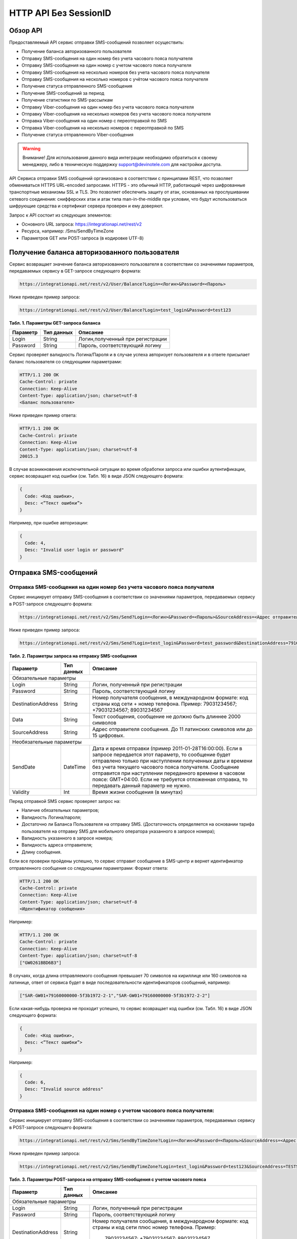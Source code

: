 HTTP API Без SessionID
======================

Обзор API
---------
Предоставляемый API сервис отправки SMS-сообщений позволяет осуществить:

* Получение баланса авторизованного пользователя
* Отправку SMS-сообщения на один номер без учета часового пояса получателя
* Отправку SMS-сообщения на один номер с учетом часового пояса получателя
* Отправку SMS-сообщения на несколько номеров без учета часового пояса получателя
* Отправку SMS-сообщения на несколько номеров с учётом часового пояса получателя
* Получение статуса отправленного SMS-сообщения
* Получение SMS-сообщений за период
* Получение статистики по SMS-рассылкам
* Отправку Viber-сообщения на один номер без учета часового пояса получателя
* Отправку Viber-сообщения на несколько номеров без учета часового пояса получателя
* Отправка Viber-сообщения на один номер с переотправкой по SMS
* Отправка Viber-сообщения на несколько номеров с переотправкой по SMS
* Получение статуса отправленного Viber-сообщения

.. warning:: Внимание! Для использования данного вида интеграции необходимо обратиться к своему менеджеру, либо в техническую поддержку support@devinotele.com для настройки доступа.

API Сервиса отправки SMS сообщений организовано в соответствии с принципами REST, что позволяет обмениваться HTTPS URL–encoded запросами. HTTPS - это обычный HTTP, работающий через шифрованные транспортные механизмы SSL и TLS. Это позволяет обеспечить защиту от атак, основанных на прослушивании сетевого соединения: снифферских атак и атак типа man-in-the-middle при условии, что будут использоваться шифрующие средства и сертификат сервера проверен и ему доверяют. 

Запрос к API состоит из следующих элементов:

* Основного URL запроса: https://integrationapi.net/rest/v2 
* Ресурса, например: /Sms/SendByTimeZone 
* Параметров GET или POST-запроса (в кодировке UTF-8)

Получение баланса авторизованного пользователя
----------------------------------------------

Сервис возвращает значение баланса авторизованного пользователя в соответствии со значениями параметров, передаваемых сервису в GET-запросе следующего формата: 

.. code-block:: python

  https://integrationapi.net/rest/v2/User/Balance?Login=<Логин>&Password=<Пароль> 
  

Ниже приведен пример запроса: 

.. code-block:: python

  https://integrationapi.net/rest/v2/User/Balance?Login=test_login&Password=test123    
  

**Табл. 1. Параметры GET-запроса баланса**

+--------------------+------------+-----------------------------------+
|      Параметр      | Тип данных |    Описание                       |
+====================+============+===================================+
| Login              |   String   |  Логин,полученный при регистрации |
+--------------------+------------+-----------------------------------+
| Password           |   String   |  Пароль, соответствующий логину   |
+--------------------+------------+-----------------------------------+

Сервис проверяет валидность Логина/Пароля и в случае успеха авторизует пользователя и в ответе присылает баланс пользователя со следующими параметрами: 

.. code-block:: python

  HTTP/1.1 200 OK   
  Cache-Control: private   
  Connection: Keep-Alive  
  Content-Type: application/json; charset=utf-8   
  <Баланс пользователя>  
  

Ниже приведен пример ответа: 

.. code-block:: python

  HTTP/1.1 200 OK   
  Cache-Control: private   
  Connection: Keep-Alive  
  Content-Type: application/json; charset=utf-8  
  20015.3  
  

В случае возникновения исключительной ситуации во время обработки запроса или ошибки аутентификации, сервис возвращает код ошибки (см. Табл. 16) в виде JSON следующего формата: 

.. code-block:: python
  
  {  
    Code: <Код ошибки>, 
    Desc: <”Текст ошибки”>  
  }  
  

Например, при ошибке авторизации: 

.. code-block:: python

  {  
    Code: 4,  
    Desc: "Invalid user login or password" 
  }  
  

Отправка SMS-сообщений
----------------------


Отправка SMS-сообщения на один номер без учета часового пояса получателя
~~~~~~~~~~~~~~~~~~~~~~~~~~~~~~~~~~~~~~~~~~~~~~~~~~~~~~~~~~~~~~~~~~~~~~~~

Сервис инициирует отправку SMS-сообщения в соответствии со значениями параметров, передаваемых сервису в POST-запросе следующего формата: 

.. code-block:: python

  https://integrationapi.net/rest/v2/Sms/Send?Login=<Логин>&Password=<Пароль>&SourceAddress=<Адрес отправителя>&DestinationAddress=<Номер получателя>&Data=<Текст сообщения>&Validity=<Время жизни сообщения>
  

Ниже приведен пример запроса: 

.. code-block:: python

  https://integrationapi.net/rest/v2/Sms/Send?Login=test_login&Password=test_password&DestinationAddress=79161002030&SourceAddress=DEVINO&Data=test&Validity=0
  

**Табл. 2. Параметры запроса на отправку SMS-сообщения**

+--------------------+------------+--------------------------------------------------------------------------+
|      Параметр      | Тип данных |    Описание                                                              |
+====================+============+==========================================================================+
|                        Обязательные параметры                                                              |
+--------------------+------------+--------------------------------------------------------------------------+
| Login              |   String   |  Логин, полученный при регистрации                                       |
+--------------------+------------+--------------------------------------------------------------------------+
| Password           |   String   |  Пароль, соответствующий логину                                          |
+--------------------+------------+--------------------------------------------------------------------------+
| DestinationAddress |   String   | Номер получателя сообщения, в международном  формате: код  страны        |
|                    |            | код  сети  +  номер телефона. Пример: 79031234567; +79031234567;         |
|                    |            | 89031234567                                                              |
+--------------------+------------+--------------------------------------------------------------------------+
| Data               |   String   | Текст сообщения, сообщение не должно быть длиннее 2000 символов          |
+--------------------+------------+--------------------------------------------------------------------------+
| SourceAddress      | String     | Адрес отправителя сообщения. До 11 латинских символов или до 15 цифровых.|
+--------------------+------------+--------------------------------------------------------------------------+
|Необязательные параметры                                                                                    |
+--------------------+------------+--------------------------------------------------------------------------+
| SendDate           |  DateTime  | Дата и время отправки (пример 2011-01-28T16:00:00).                      |
|                    |            | Если в запросе передается этот параметр, то сообщение будет отправлено   |
|                    |            | только при наступлении полученных даты и времени без учета текущего      |
|                    |            | часового пояса получателя.                                               |
|                    |            | Сообщение отправится при наступлении переданного времени в часовом поясе:|
|                    |            | GMT+04:00.                                                               |
|                    |            | Если не требуется отложенная отправка, то передавать данный параметр     |
|                    |            | не нужно.                                                                |
+--------------------+------------+--------------------------------------------------------------------------+
| Validity           + Int        + Время жизни сообщения (в минутах)                                        |
+--------------------+------------+--------------------------------------------------------------------------+

Перед отправкой SMS сервис проверяет запрос на: 

* Наличие обязательных параметров; 
* Валидность Логина/пароля; 
* Достаточно ли Баланса Пользователя на отправку SMS. (Достаточность определяется на основании тарифа пользователя на отправку SMS для мобильного оператора указанного в запросе номера); 
* Валидность указанного в запросе номера; 
* Валидность адреса отправителя; 
* Длину сообщения. 

Если все проверки пройдены успешно, то сервис отправит сообщение в SMS-центр и вернет идентификатор отправленного сообщения со следующими параметрами: 
Формат ответа:
  
.. code-block:: python

  HTTP/1.1 200 OK   
  Cache-Control: private   
  Connection: Keep-Alive  
  Content-Type: application/json; charset=utf-8   
  <Идентификатор сообщения> 
  
  
Например: 

.. code-block:: python

  HTTP/1.1 200 OK  
  Cache-Control: private   
  Connection: Keep-Alive  
  Content-Type: application/json; charset=utf-8   
  ["GW0261BBD6B3"]   
  

В случаях, когда длина отправляемого сообщения превышает 70 символов на кириллице или 160 символов на латинице, ответ от сервиса будет в виде последовательности идентификаторов сообщений, например: 

.. code-block:: python

  ["SAR-GW01+79160000000-5f3b1972-2-1","SAR-GW01+79160000000-5f3b1972-2-2"]   
  

Если какая-нибудь проверка не проходит успешно, то сервис возвращает код ошибки (см. Табл. 16) в виде JSON следующего формата: 

.. code-block:: python

  {  
    Code: <Код ошибки>,
    Desc: <”Текст ошибки”>  
  }  
  
Например: 

.. code-block:: python

  {  
    Code: 6,  
    Desc: "Invalid source address"  
  }  
  

Отправка SMS-сообщения на один номер с учетом часового пояса получателя:
~~~~~~~~~~~~~~~~~~~~~~~~~~~~~~~~~~~~~~~~~~~~~~~~~~~~~~~~~~~~~~~~~~~~~~~

Сервис инициирует отправку SMS-сообщения в соответствии со значениями параметров, передаваемых сервису в POST-запросе следующего формата:

.. code-block:: python

  https://integrationapi.net/rest/v2/Sms/SendByTimeZone?Login=<Логин>&Password=<Пароль>&SourceAddress=<Адрес отправителя>&DestinationAddress=<Номер получателя>&Data=<Текст сообщения>&Validity=<Время жизни сообщения>&SendDate=<Дата отправки сообщения>  

Ниже приведен пример запроса: 

.. code-block:: python

  https://integrationapi.net/rest/v2/Sms/SendByTimeZone?Login=test_login&Password=test123&SourceAddress=TESTSMS&DestinationAddress=79001234567&Data=testdata&Validity=10&sendDate=2011-01-28T16:00:00 
  

**Табл. 3. Параметры POST-запроса на отправку SMS-сообщения c учетом часового пояса**

+--------------------+------------+--------------------------------------------------------------------------+
|      Параметр      | Тип данных |    Описание                                                              |
+====================+============+==========================================================================+
|                        Обязательные параметры                                                              |
+--------------------+------------+--------------------------------------------------------------------------+
| Login              |   String   |  Логин, полученный при регистрации                                       |
+--------------------+------------+--------------------------------------------------------------------------+
| Password           |   String   |  Пароль, соответствующий логину                                          |
+--------------------+------------+--------------------------------------------------------------------------+
| DestinationAddress |   String   |  Номер получателя сообщения, в международном  формате: код  страны       |
|                    |            |  и  код  сети плюс номер телефона. Пример:                               |
|                    |            |            79031234567;                                                  |
|                    |            |            +79031234567; 89031234567.                                    |
+--------------------+------------+--------------------------------------------------------------------------+
| Data               |   String   | Текст сообщения, сообщение не должно быть длиннее 2000 символов          |
+--------------------+------------+--------------------------------------------------------------------------+
| SourceAddress      |   String   | Адрес отправителя сообщения. До 11 латинских символов или до 15 цифровых.|
+--------------------+------------+--------------------------------------------------------------------------+
| SendDate           |  DateTime  | Дата и время отправки (пример 2011-01-28T16:00:00). Если в запросе       |
|                    |            | передается этот параметр, то сообщение будет отправлено только при       |
|                    |            | наступлении полученных даты и времени с учетом текущего часового пояса   |
|                    |            | получателя. Если не требуется отложенная отправка, то передавать данный  |
|                    |            | параметр не нужно.                                                       |
+--------------------+------------+--------------------------------------------------------------------------+
|Необязательные параметры                                                                                    |
+--------------------+------------+--------------------------------------------------------------------------+
| Validity           + Int        + Время жизни сообщения (в минутах)                                        |
+--------------------+------------+--------------------------------------------------------------------------+

Перед отправкой SMS сервис проверяет запрос на: 

* Наличие обязательных параметров; 
* Валидность Логина/пароля; 
* Достаточно ли баланса пользователя на отправку SMS. (Достаточность определяется на основании тарифа пользователя на отправку SMS для мобильного оператора указанного в запросе номера); 
* Валидность указанного в запросе номера; 
* Валидность адреса отправителя; 
* Длину сообщения. 

Если все проверки пройдены успешно, то сервис отправит сообщение в SMS-центр и вернет идентификатор отправленного сообщения со следующими параметрами: 
Формат ответа:

.. code-block:: python

  
  HTTP/1.1 200 OK   
  Cache-Control: private   
  Connection: Keep-Alive  
  Content-Type: application/json; charset=utf-8   
  <Идентификатор сообщения>
  

Например: 

.. code-block:: python

  HTTP/1.1 200 OK   
  Cache-Control: private   
  Connection: Keep-Alive  
  Content-Type: application/json; charset=utf-8   
  ["GW0261BBD6B3"]   
  

В случаях, когда длина отправляемого сообщения превышает 70 символов на кириллице или 160 символов на латинице, ответ от сервиса будет в виде последовательности идентификаторов сообщений: 

.. code-block:: python

  ["SAR-GW01+79160000000-5f3b1972-2-1","SAR-GW01+79160000000-5f3b1972-2-2"]  
  

Например: 

.. code-block:: python

  HTTP/1.1 200 OK   
  Cache-Control: private   
  Connection: Keep-Alive  
  Content-Type: application/json; charset=utf-8   
  ["SAR-GW01+79160000000-5f3b1972-2-1","SAR-GW01+79160000000-5f3b1972-2-2"]  
  

Если какая-нибудь проверка не проходит успешно, то сервис возвращает код ошибки (см. Табл. 16) в виде JSON следующего формата: 

.. code-block:: json

  {  
    Code: <Код ошибки>, 
    Desc: <”Текст ошибки”>  
  }  
  

Например: 

.. code-block:: json

  {  
    Code: 6,  
    Desc: "Invalid source address"  
  }  
  

Отправка SMS-сообщения на несколько номеров без учета часового пояса получателя
~~~~~~~~~~~~~~~~~~~~~~~~~~~~~~~~~~~~~~~~~~~~~~~~~~~~~~~~~~~~~~~~~~~~~~~~~~~~~~~

Сервис инициирует отправку SMS-сообщения на несколько номеров в соответствии со значениями параметров, передаваемых сервису в POST-запросе следующего формата: 

.. code-block:: json

  https://integrationapi.net/rest/v2/Sms/SendBulk?Login=<Логин>&Password=<Пароль>&SourceAddress=<Адрес отправителя>&DestinationAddresses=<Номер(а) получателя(ей)>&Data=<Текст сообщения>&Validity=<Время жизни сообщения>
  

Ниже приведен пример запроса:

.. code-block:: json

  https://integrationapi.net/rest/v2/Sms/SendBulk?Login=test_login&Password=test123&SourceAddress=TESTSMS&DestinationAddresses=79001234567&DestinationAddresses= 79059999999&Data=testdata&Validity=10
  

**Табл. 4. Параметры POST-запроса на отправку SMS-сообщения на несколько номеров**

+--------------------+------------+--------------------------------------------------------------------------+
|      Параметр      | Тип данных |    Описание                                                              |
+====================+============+==========================================================================+
| Обязательные параметры                                                                                     |
+--------------------+------------+--------------------------------------------------------------------------+
| Login              |   String   |  Логин, полученный при регистрации                                       |
+--------------------+------------+--------------------------------------------------------------------------+
| Password           |   String   |  Пароль, соответствующий логину                                          |
+--------------------+------------+--------------------------------------------------------------------------+
| DestinationAddress |   String   |  Номер получателя сообщения, в международном  формате: код  страны       |
|                    |            |  и  код  сети плюс номер телефона. Максимальное количество получателей   |
|                    |            |      сообщения не должно превышать 2999. Пример:                         |  
|                    |            |                                                                          |
|                    |            |             79031234567;                                                 |
|                    |            |            +79031234567; 89031234567.                                    |
+--------------------+------------+--------------------------------------------------------------------------+
| Data               |   String   | Текст сообщения, сообщение не должно быть длиннее 2000 символов          |
+--------------------+------------+--------------------------------------------------------------------------+
| SourceAddress      |   String   | Адрес отправителя сообщения. До 11 латинских символов или до 15 цифровых.|
+--------------------+------------+--------------------------------------------------------------------------+
|Необязательные параметры                                                                                    |
+--------------------+------------+--------------------------------------------------------------------------+
| Validity           + Int        + Время жизни сообщения (в минутах)                                        |
+--------------------+------------+--------------------------------------------------------------------------+
| SendDate           |  DateTime  | Дата и время отправки (пример 2010-0601T19:14:00).                       |
|                    |            | Если не требуется отложенная отправка, то передавать                     |
|                    |            | данный параметр не нужно.                                                |
+--------------------+------------+--------------------------------------------------------------------------+

Перед отправкой SMS Сервис проверяет запрос на: 

* Наличие обязательных параметров; 
* Валидность Логина/пароля; 
* Достаточно ли Баланса Пользователя на отправку SMS. (Достаточность определяется на основании тарифа пользователя на отправку SMS для мобильного оператора указанного в запросе номера); 
* Валидность указанных в запросе номеров (если хоть один номер не проходит валидацию, то сообщения не отправляются);
* Валидность адреса отправителя; 
* Длину сообщения. 

Если все проверки пройдены успешно, то сервис отправит сообщения в SMS-центр и вернет идентификаторы отправленных сообщений со следующими параметрами: 
Формат ответа: 

.. code-block:: json

  HTTP/1.1 200 OK   
  Cache-Control: private   
  Connection: Keep-Alive  
  Content-Type: application/json; charset=utf-8   
  <Идентификатор сообщения>
  

Например: 

.. code-block:: json

  HTTP/1.1 200 OK   
  Cache-Control: private   
  Connection: Keep-Alive  
  Content-Type: application/json; charset=utf-8   
  ["GW0261BBD6B3"] 
  

В случаях, когда длина отправляемого сообщения превышает 70 символов на кириллице или 160 символов на латинице, ответ от сервиса будет в виде последовательно расположенных идентификаторов сегментов сообщения. Для нескольких сообщений идентификаторы сегментов будут расположены последовательно – сначала последовательно все сегменты одного сообщения, затем – все сегменты другого, например:

* ["SAR-GW01+79160000000-5f3b1972-2-1","SAR-GW01+79160000000-5f3b1972-2-2",  
* ["SAR-GW01+79053500000-5d3b1972-2-1","SAR-GW01+79053500000-5d3b1972-2-2]

Например: 

.. code-block:: json

  HTTP/1.1 200 OK   
  Cache-Control: private   
  Connection: Keep-Alive  
  Content-Type: application/json; charset=utf-8   
  ["SAR-GW01+79160000000-5f3b1972-2-1","SAR-GW01+79160000000-5f3b1972-2-2",  
  ["SAR-GW01+79053500000-5f3d1972-2-1","SAR-GW01+79053500000-5f3d1972-2-2]  
  

Если какая-нибудь проверка не проходит успешно, то сервис возвращает код ошибки (см. Табл. 16) в виде JSON следующего формата: 

.. code-block:: json

  {  
    Code: <Код ошибки>, 
    Desc: <”Текст ошибки”> 
  }  
  
  
Например: 

.. code-block:: json

  {  
    Code: 6,
    Desc: "Invalid source address"  
  }  
  
  
Отправка SMS-сообщения на несколько номеров с учетом часового пояса получателя:
~~~~~~~~~~~~~~~~~~~~~~~~~~~~~~~~~~~~~~~~~~~~~~~~~~~~~~~~~~~~~~~~~~~~~~~~~~~~~~~
Сервис инициирует отправку SMS-сообщения в соответствии со значениями параметров, передаваемых сервису в POST-запросе следующего формата: 

.. code-block:: json	

	https://integrationapi.net/rest/v2/Sms/SendByTimeZoneToAddresses?Login=<Логин>&Password=<Пароль>&SourceAddress=<Адрес отправителя>&DestinationAddresses=<Номер(а) получателя(ей)>&Data=<Текст сообщения>&Validity=<Время жизни сообщения>&SendDate=<Дата отправки сообщения>
	

Ниже приведен пример запроса:

.. code-block:: json	

	https://integrationapi.net/rest/v2/Sms/SendByTimeZoneToAddresses?Login=test_login&Password=test123&SourceAddress=TESTSMS&&DestinationAddresses=79001234567&DestinationAddresses=79059999999&Data=testdata&Validity=10&sendDate=2011-01-28T16:00:00
	

**Табл. 5. Параметры POST-запроса на отправку SMS-сообщения c учетом часового пояса**

+----------------------+------------+--------------------------------------------------------------------------+
|      Параметр        | Тип данных |    Описание                                                              |
+======================+============+==========================================================================+
|                        Обязательные параметры                                                                |
+----------------------+------------+--------------------------------------------------------------------------+
| Login                |   String   |  Логин, полученный при регистрации                                       |
+----------------------+------------+--------------------------------------------------------------------------+
| Password             |   String   |  Пароль, соответствующий логину                                          |
+----------------------+------------+--------------------------------------------------------------------------+
| DestinationAddresses |   String   |  Номер получателя сообщения, в международном  формате: код  страны       |
|                      |            |  и  код  сети плюс номер телефона. Пример:                               |
|                      |            |            79031234567;                                                  |
|                      |            |            +79031234567; 89031234567.                                    |
+----------------------+------------+--------------------------------------------------------------------------+
| Data                 |   String   | Текст сообщения (не более 2000 символов)                                 |
+----------------------+------------+--------------------------------------------------------------------------+
| SourceAddress        |   String   | Адрес отправителя (не более 11 латинских символов или 15 цифр)           |
+----------------------+------------+--------------------------------------------------------------------------+
| SendDate             |  DateTime  | Дата и время отправки (пример 2010-0601T19:14:00) в UTC. Если в запросе  |
|                      |            | передается этот параметр, то сообщение будет отправлено только при       |
|                      |            | наступлении полученных даты и времени с учетом текущего часового пояса   |
|                      |            | получателя.                                                              |
+----------------------+------------+--------------------------------------------------------------------------+
|Необязательные параметры                                                                                      |
+----------------------+------------+--------------------------------------------------------------------------+
| Validity             | Int        | Время жизни сообщения (в минутах)                                        |
+----------------------+------------+--------------------------------------------------------------------------+

Перед отправкой SMS-сервис выполняет проверку запроса: 

* наличие обязательных параметров; 
* валидность логина/пароля;
* баланс пользователя на отправку SMS (достаточность средств на балансе определяется тарифом текущего пользователя на отправку SMS для мобильного оператора указанного в запросе номера); 
* валидность указанного в запросе номеров; 
* валидность адреса отправителя; 
* длина сообщения.

Если все проверки пройдены успешно, сервис отправляет сообщения в SMS-центр и возвращает идентификаторы отправленных сообщений с
параметрами: 
Формат ответа: 

.. code-block:: json

	HTTP/1.1 200 OK   
	Cache-Control: private   
	Connection: Keep-Alive  
	Content-Type: application/json; charset=utf-8   
	<Идентификатор сообщения>   
	
Например: 

.. code-block:: json

	HTTP/1.1 200 OK   
	Cache-Control: private   
	Connection: Keep-Alive  
	Content-Type: application/json; charset=utf-8   
	["579700854169272359"]   
	
В случаях, когда длина отправляемого сообщения превышает 70 символов на кириллице или 160 символов на латинице, ответ от сервиса будет в виде последовательно расположенных идентификаторов сегментов сообщения. Для нескольких сообщений идентификаторы сегментов будут расположены последовательно – сначала последовательно все сегменты одного сообщения, затем – все сегменты другого, например:

.. code-block:: json

	[“SAR-GW01+79160000000-5f3b1972-2-1”,”SAR-GW01+79160000000-5f3b1972-2-2”,
   “SAR-GW01+79053500000-5d3b1972-2-1”,”SAR-GW01+79053500000-5d3b1972-2-2"]


Например: 

.. code-block:: json

	HTTP/1.1 200 OK   
	Cache-Control: private   
	Connection: Keep-Alive  
	Content-Type: application/json; charset=utf-8   
	["SAR-GW01+79160000000-5f3b1972-2-1","SAR-GW01+79160000000-5f3b1972-2-2",
   "SAR-GW01+79053500000-5f3d1972-2-1","SAR-GW01+79053500000-5f3d1972-2-2"]


В случае непрохождения других проверок сервис возвращает код ошибки (см. Табл. 16) в виде JSON следующего формата: 

.. code-block:: json	

	{  
		Code: <Код ошибки>, 
		Desc: <”Текст ошибки”>  
	}
	

Например: 

.. code-block:: json	

	{  
		Code: 6,  
		Desc: "Invalid source address"  
	}  
	



Получение статуса отправленного SMS-сообщения
---------------------------------------------

.. warning:: Внимание! В случае, если сообщение было отправлено более 48 часов назад, то статус сообщения будет "255". (см. Табл. 18. Статусы SMS)

Сервис возвращает статус отправленного sms-сообщения в соответствии со значениями параметров, передаваемых сервису в GET-запросе следующего формата: 

.. code-block:: python

  https://integrationapi.net/rest/v2/Sms/State? 
  Login=<Логин>&
  Password=<Пароль>&
  messageId=<Идентификатор сообщения>   
  
  
Ниже приведен пример запроса для односегментного сообщения (длина которого не превышает 70 символов на кириллице или 160 символов на латинице): 

.. code-block:: python

  https://integrationapi.net/rest/v2/Sms/State?Login=test_login&Password=test123&messageId=GW0261BA732
  
  
Для сообщений, длина которых превышает 70 символов на кириллице и 160 на латинице, запрос должен формироваться для каждого сегмента сообщений, например: 

.. code-block:: python

  https://integrationapi.net/rest/v2/Sms/State?Login=test_login&Password=test123&messageID=SAR-W+84333
  

**Табл. 6. Параметры GET-запроса статуса отправленного сообщения (сегмента сообщения)**

+--------------------+------------+--------------------------------------------------------------------------+
|      Параметр      | Тип данных |    Описание                                                              |
+====================+============+==========================================================================+
| Login              |   String   |  Логин, полученный при регистрации                                       |
+--------------------+------------+--------------------------------------------------------------------------+
| Password           |   String   |  Пароль, соответствующий логину                                          |
+--------------------+------------+--------------------------------------------------------------------------+
| messageId          |   String   |  Идентификатор сообщения (сегмента сообщения). Для одного запроса будет  |
|                    |            |  выполнен возврат статуса только одного сообщения (сегмента сообщения).  |     
+--------------------+------------+--------------------------------------------------------------------------+

После получения запроса сервис проверит валидность логина/пароля и наличие отправленного сообщения (сегмента сообщения) с присланным идентификатором. 
Если все проверки пройдены успешно, то сервис вернет статус отправленного sms-сообщения в json формате со следующими параметрами:

.. code-block:: python

  HTTP/1.1 200 OK   
  Cache-Control: private   
  Connection: Keep-Alive  
  Content-Type: application/json; charset=utf-8   
  {"State":{Код статуса сообщения},  
  "CreationDateUtc":{Дата создания},  
  "SubmittedDateUtc":{Дата отправки сообщения},  
  "ReportedDateUtc":{Дата доставки сообщения},  
  "TimeStampUtc":"{Дата и время получения отчета}",  
  "StateDescription":"{Описание статуса}",  
  "Price":{Стоимость}  
  

Например:

.. code-block:: python

  HTTP/1.1 200 OK   
  Cache-Control: private   
  Connection: Keep-Alive  
  Content-Type: application/json; charset=utf-8   
  {"State":255,"CreationDateUtc":null,"SubmittedDateUtc":null,"ReportedDateU tc":null,"TimeStampUtc":"\/Date(-
  62135596800000)\/","StateDescription":"Неизвестный","Price":null}  
  
  
Если какая-нибудь проверка не проходит успешно, то сервис возвращает код ошибки (см. Табл. 16) в виде JSON следующего формата: 

.. code-block:: python

  {  
    Code: <Код ошибки>, 
    Desc: <”Текст ошибки”> 
  }  
  

Например: 

.. code-block:: python

  {  
    Code: 1,
    Desc: "MessageID can not be null or empty Parameter name: messageId" 
  }  
   

**Табл. 7. Параметры ответа на запрос статуса сообщения**

+------------------+---------------------------------------------------+
| Наименование поля| Описание                                          |
+==================+===================================================+
| State            | Статус сообщения (см. Табл. 17)                   |
+------------------+---------------------------------------------------+
| TimeStampUtc     | Дата и время получения отчета (Гринвич GMT00:00)  |
+------------------+---------------------------------------------------+
| StateDescription | Описание статуса                                  |
+------------------+---------------------------------------------------+
| CreationDateUtc  | Дата создания                                     |
+------------------+---------------------------------------------------+
| SubmittedDateUtc | Дата отправки                                     |
+------------------+---------------------------------------------------+
| ReportedDateUtc  | Дата доставки                                     |
+------------------+---------------------------------------------------+
| Price            | Цена за сообщение                                 |
+------------------+---------------------------------------------------+


Получение SMS-сообщений за период
---------------------------------

Сервис возвращает входящие sms-сообщения за период в соответствии со значениями параметров, передаваемых сервису в GET-запросе следующего формата: 

.. code-block:: python

  https://integrationapi.net/rest/v2/Sms/In?
  Login=<Логин>&
  Password=<Пароль>&
  minDateUTC=<Дата и время начала периода>& 
  maxDateUTC=<Дата и время окончания периода>   
  

Ниже приведен пример запроса: 

.. code-block:: python

  https://integrationapi.net/rest/v2/Sms/In?Login=test_login&Password=test123&minDateUTC=2011-01-01T00:00:00&maxDateUTC=2011-01-11T00:00:00


**Табл. 8. Параметры GET-запроса на получение сообщений за период**

+--------------------+------------+--------------------------------------------------------------------------+
|      Параметр      | Тип данных |    Описание                                                              |
+====================+============+==========================================================================+
| Login              |   String   |  Логин, полученный при регистрации                                       |
+--------------------+------------+--------------------------------------------------------------------------+
| Password           | String     |   Пароль, соответствующий логину                                         |
+--------------------+------------+--------------------------------------------------------------------------+
| maxDateUTC         |  DateTime  | Дата и время окончания периода,  за  который  происходит выборка         |
|                    |            | входящих сообщений (например, 2010-06-02T19:14:00).                      |
+--------------------+------------+--------------------------------------------------------------------------+
| minDateUTC         | DateTime   | Дата и время начала периода, за который  происходит выборка              |        
|                    |            | входящих сообщений (например, 2010-06-01T19:14:00).                      |
+--------------------+------------+--------------------------------------------------------------------------+

Перед получением входящих сообщений, сервис проверяет запрос на:

* Наличие обязательных параметров;
* Валидность Логина/пароля;
* Значение minDateUTC - разница между текущей датой и minDateUTC не может быть больше одного года.
* Значение maxDateUTC и minDateUTC - maxDateUTC должно быть больше чем minDateUTC

Если все проверки пройдены успешно, то сервис вернет перечень сообщений и их параметров за период в json-файла следующего формата 

.. code-block:: python

  HTTP/1.1 200 OK  
  Cache-Control: private  
  Connection: Keep-Alive  
  Content-Type: application/json; charset=utf-8  
  [{"Data":{Текст сообщения},  
  "SourceAddress":{Адрес отправителя},  
  "DestinationAddress":{Номер получателя},  
  "ID":{Идентификатор сообщения},  
  "CreatedDateUtc":{Дата создания}]
  

Например: 

.. code-block:: python

  HTTP/1.1 200 OK  
  Cache-Control: private  
  Connection: Keep-Alive  
  Content-Type: application/json; charset=utf-8  
  [{"Data":"test1",  
  "SourceAddress":"79260000000",  
  "DestinationAddress":"79160000000",  
  "ID":539187174,  
  "CreatedDateUtc":"\/Date(1294045911213)\/"},  
  {"Data":"test2",  
  "SourceAddress":"79260000001",  
  "DestinationAddress":"79160000000",  
  "ID":539187214,  
  "CreatedDateUtc":"\/Date(1294045911353)\/"}] 
  

Если какая-нибудь проверка не проходит успешно, то сервис возвращает код ошибки (см. Табл. 16) в виде JSON следующего формата: 

.. code-block:: python

  {  
    Code: <Код ошибки>, 
    Desc: <”Текст ошибки”>  
  }  
  

Например: 

.. code-block:: python

  {  
    Code: 9, 
    Desc: "The parameters dictionary contains a null entry for parameter  
    'maxDateUtc' of non-nullable type 'DateTime' for method  
    'System.Web.Mvc.ActionResult In(System.String, DateTime, DateTime)' in
    'RestService.Controllers.SmsController'. An optional parameter must be a reference type, a nullable type, or be declared as an optional parameter. Parameter name: parameters"
  }  
  

Получение статистики по SMS-рассылкам
-------------------------------------

Сервис возвращает статистику по SMS-рассылкам за период в соответствии со значениями параметров, передаваемых сервису в GET-запросе следующего формата: 

.. code-block:: python

  https://integrationapi.net/rest/v2/Sms/Statistics? 
  Login=<Логин>&
  Password=<Пароль>&
  startDateTime=<Дата и время начала периода>&
  endDateTime=<Дата и время конца периода>
  

Ниже приведен пример запроса: 

.. code-block:: python

  https://integrationapi.net/rest/v2/Sms/Statistics?Login=test_login&Password=test123&startDateTime=2017-07-18T23:59:00&endDateTime=2017-08-25T23:59:00


**Табл. 9. Параметры GET-запроса на формирование статистики за период**

+--------------------+------------+--------------------------------------------------------------------------+
|      Параметр      | Тип данных |    Описание                                                              |
+====================+============+==========================================================================+
| Login              |   String   |  Логин, полученный при регистрации                                       |
+--------------------+------------+--------------------------------------------------------------------------+
| Password           |  String    |  Пароль, соответствующий логину                                          |
+--------------------+------------+--------------------------------------------------------------------------+
| startDateTime      |  DateTime  | Дата и время конца периода, за который необходимо                        |
|                    |            | получить статистику, например 2017-07-18T23:59:00.                       |
+--------------------+------------+--------------------------------------------------------------------------+
| endDateTime        |  DateTime  | Дата и время конца периода, за который необходимо                        |
|                    |            | получить статистику, например 2017-08-25T23:59:00.                       |
+--------------------+------------+--------------------------------------------------------------------------+

После получения запроса сервис проверит валидность логина/пароля и дат начала/окончания формирования статистики (включая ограничение на то, что охватываемый диапазон должен не превышать 3 месяцев). 
Если все проверки пройдены успешно, то сервис вернет статистику по sms-сообщениям в json формате со следующими параметрами: 

.. code-block:: python

  HTTP/1.1 200 OK  
  Cache-Control: private  
  Connection: Keep-Alive  
  Content-Type: application/json; charset=utf-8  
  {"Sent":{Отправлено},  
  "Delivered":{Доставлено},  
  "Errors":{С ошибками},  
  "InProcess":{В процессе},  
  "Expired":{С истекшим сроком доставки},  
  "Rejected":{Отмененные},  
  "Total":{Всего},  
  "TotalWithErrors":{Всего с ошибками},  
  "DeliveryRatio":{Успешно доставлено}    
  
Например: 

.. code-block:: python

  HTTP/1.1 200 OK  
  Cache-Control: private  
  Connection: Keep-Alive  
  Content-Type: application/json; charset=utf-8  
  {"Sent":9,  
  "Delivered":0,  
  "Errors":0,  
  "InProcess":7780,  
  "Expired":0,  
  "Rejected":56876,  
  "Total":64665,  
  "TotalWithErrors":64665,  
  "DeliveryRatio":0}  
  

Если какая-нибудь проверка не проходит успешно, то сервис возвращает код ошибки (см. Табл. 16) в виде JSON следующего формата: 

.. code-block:: python

  {  
    Code: <Код ошибки>, 
    Desc: <”Текст ошибки”>  
  }  
  
  
Например: 

.. code-block:: python

  {  
    Code: 2, 
    Desc: "Нельзя указывать диапазон дат более 90 дней." 
  }
  

Отправка Viber-сообщений
------------------------

.. warning:: Внимание! Для корректной работы переотправки необходимо запросить имя отправителя для SMS, идентичное имени отправителя Viber. 

Отправка Viber-сообщения на один номер без учета часового пояса получателя
~~~~~~~~~~~~~~~~~~~~~~~~~~~~~~~~~~~~~~~~~~~~~~~~~~~~~~~~~~~~~~~~~~~~~~~~~~

Сервис инициирует отправку Viber-сообщения в соответствии со значениями параметров, передаваемых сервису в POST-запросе следующего формата:

.. code-block:: python

    https://integrationapi.net/rest/v2/Viber/Send?Login=<Логин>&Password=<Пароль>&SourceAddress=<Адрес отправителя>&DestinationAddress=<Номер получателя>&Data=<Текст сообщения>&Validity=<Время жизни сообщения>&Optional=<Доп. Параметр>
    

Ниже приведен пример запроса:

.. code-block:: python

    https://integrationapi.net/rest/v2/Viber/Send?Login=Test&Password=Test&SourceAddress=DTSMS&DestinationAddress=79001234567&Data=testdata&Validity=86400&Optional=123456
    

**Табл. 10. Параметры запроса на отправку Viber-сообщения**

+--------------------+------------+--------------------------------------------------------------------------+
|      Параметр      | Тип данных |    Описание                                                              |
+====================+============+==========================================================================+
|                        Обязательные параметры                                                              |
+--------------------+------------+--------------------------------------------------------------------------+
|    Login           |  String    |  Логин, полученный при регистрации                                       |
+--------------------+------------+--------------------------------------------------------------------------+
|   Password         |  String    |  Пароль, соответствующий логину                                          |
+--------------------+------------+--------------------------------------------------------------------------+
| DestinationAddress |  String    | Номер  получателя  сообщения,  в международном  формате: код  страны  +  |
|                    |            | код  сети  +  номер телефона.                                            |
|                    |            | Пример:                                                                  |
|                    |            | 79031234567;                                                             |
|                    |            | +79031234567                                                             |
+--------------------+------------+--------------------------------------------------------------------------+
| Data               |  String    | Текст сообщения, сообщение не должно быть длиннее 1000 символов.         |
|                    |            | Строки разделяются через символ новой строки %0A.                        |
+--------------------+------------+--------------------------------------------------------------------------+
| SourceAddress      |  String    | Адрес отправителя сообщения. До 11 латинских или цифровых символов.      |
+--------------------+------------+--------------------------------------------------------------------------+
|                        Необязательные параметры                                                            |
+--------------------+------------+--------------------------------------------------------------------------+
| Optional           |  String    | Дополнительный параметр                                                  |
+--------------------+------------+--------------------------------------------------------------------------+
| Validity           |  Int       | Время жизни сообщения (мин, от 1 до 1440)                                |
+--------------------+------------+--------------------------------------------------------------------------+

Перед отправкой  Viber-сообщения Сервис проверяет запрос на:

* Наличие обязательных параметров;
* Валидность Логина/пароля; 
* Достаточно ли Баланса Пользователя на отправку Viber-сообщения;
* Валидность указанного в запросе номера;
* Валидность адреса отправителя;
* Длину сообщения.

Если все проверки пройдены успешно, то Сервис отправит сообщение и вернет идентификатор отправленного сообщения со следующими параметрами:

Формат ответа:

.. code-block:: python

    HTTP/1.1 200 OK
    Cache-Control: private
    Connection: Keep-Alive
    Content-Type: application/json; charset=utf-8
    <Идентификатор сообщения>
    
Например:

.. code-block:: python

    HTTP/1.1 200 OK
    Cache-Control: private
    Connection: Keep-Alive
    Content-Type: application/json; charset=utf-8
     ["GW0261BBD6B3"]
     
Если какая-нибудь проверка не проходит успешно, то Сервис возвращает Код ошибки (см.Табл. 19) в виде JSON следующего формата:

.. code-block:: python

    {
    Code: <Код ошибки>
    Desc: <”Текст ошибки”>
    }
    
Например:

.. code-block:: python

    {
    Code: 1
    Desc: "error-address-format"
    }
    

Отправка Viber-сообщения на несколько номеров без учета часового пояса получателя
~~~~~~~~~~~~~~~~~~~~~~~~~~~~~~~~~~~~~~~~~~~~~~~~~~~~~~~~~~~~~~~~~~~~~~~~~~~~~~~~~

Сервис инициирует отправку Viber-сообщения на несколько номеров в соответствии со значениями параметров, передаваемых сервису в POST-запросе следующего формата:

.. code-block:: python

    https://integrationapi.net/rest/v2/Viber/SendBulk?Login=<Логин>&Password=<Пароль>&SourceAddress=<Адрес отправителя>&DestinationAddresses=<Номер(а) получателя>&Data=<Текст сообщения>&Validity=<Время жизни сообщения>&Optional=<Доп. параметр(ы)>
    
Ниже приведен пример запроса:

.. code-block:: python

    https://integrationapi.net/rest/v2/Viber/SendBulk?Login=Test&Password=Test&SourceAddress=TESTSMS&DestinationAddresses=79001234567&DestinationAddresses=79059999999&Data=testdata&Validity=86400&Optionals=123456&Optionals=789012
    
    
**Табл. 11. Параметры POST-запроса на отправку Viber-сообщения на несколько номеров**

+--------------------+------------+--------------------------------------------------------------------------+
|      Параметр      | Тип данных |    Описание                                                              |
+====================+============+==========================================================================+
|                        Обязательные параметры                                                              |
+--------------------+------------+--------------------------------------------------------------------------+
|    Login           |  String    |  Логин, полученный при регистрации                                       |
+--------------------+------------+--------------------------------------------------------------------------+
|   Password         |  String    |  Пароль, соответствующий логину                                          |
+--------------------+------------+--------------------------------------------------------------------------+
|DestinationAddresses|  String    | Номер  получателя  сообщения,  в международном  формате: код  страны  +  |
|                    |            | код  сети  +  номер телефона.                                            |
|                    |            | Пример:                                                                  |
|                    |            | 79031234567;                                                             |
|                    |            | +79031234567                                                             |
+--------------------+------------+--------------------------------------------------------------------------+
| Data               |  String    | Текст сообщения, сообщение не должно быть длиннее 1000 символов.         |
|                    |            | Строки разделяются через символ новой строки %0A.                        |
+--------------------+------------+--------------------------------------------------------------------------+
| SourceAddress      |  String    | Адрес отправителя сообщения. До 11 латинских или цифровых символов.      |
+--------------------+------------+--------------------------------------------------------------------------+
|                        Необязательные параметры                                                            |
+--------------------+------------+--------------------------------------------------------------------------+
| Optionals          |  String    | Дополнительный параметр(или параметры в случае нескольких получателей)   |
+--------------------+------------+--------------------------------------------------------------------------+
| Validity           |  Int       | Время жизни сообщения (мин, от 1 до 1440)                                |
+--------------------+------------+--------------------------------------------------------------------------+

Перед отправкой  Viber Сервис проверяет запрос на:

* Наличие обязательных параметров;
* Валидность Логина/Пароля;
* Достаточно ли Баланса Пользователя на отправку Viber;
* Валидность указанных в запросе номеров (если хоть один номер не проходит валидацию, то сообщения не отправляются);
* Валидность адреса отправителя;
* Длину сообщения.

Если все проверки пройдены успешно, то Сервис отправит сообщение и вернет идентификатор отправленного сообщения со следующими параметрами:

Формат ответа:

.. code-block:: python

    HTTP/1.1 200 OK
    Cache-Control: private
    Connection: Keep-Alive
    Content-Type: application/json; charset=utf-8
    <Идентификатор сообщения>
    
Например:

.. code-block:: python

    HTTP/1.1 200 OK
    Cache-Control: private
    Connection: Keep-Alive
    Content-Type: application/json; charset=utf-8
    ["GW0261BBD6B3"]
    
Если какая-нибудь проверка не проходит успешно, то Сервис возвращает Код ошибки (см. Табл. 19) в виде JSON следующего формата:

.. code-block:: python

    {
    Code: <Код ошибки>
    Desc: <”Текст ошибки”>
    }
    
Например:

.. code-block:: python

    {
    Code: 1
    Desc: "error-address-format"
    }
    

Отправка Viber-сообщения на один номер с переотправкой по SMS
~~~~~~~~~~~~~~~~~~~~~~~~~~~~~~~~~~~~~~~~~~~~~~~~~~~~~~~~~~~~~~~~~~~~~~~~~~

Сервис инициирует отправку Viber-сообщения в соответствии со значениями параметров, передаваемых сервису в POST-запросе следующего формата:

.. code-block:: python

    https://integrationapi.net/rest/v2/Viber/SendWithResend?Login=<Логин>&Password=<Пароль>&SourceAddress=<Адрес отправителя>&DestinationAddress=<Номер получателя>&Data=<Текст сообщения>&Validity=<Время жизни сообщения>&Optional=<Доп. Параметр>
    

Ниже приведен пример запроса:

.. code-block:: python

    https://integrationapi.net/rest/v2/Viber/SendWithResend?Login=Test&Password=Test&&SourceAddress=DTSMS&DestinationAddress=79001234567&Data=testdata&Validity=86400&Optional=123456
    

**Табл. 12. Параметры запроса на отправку Viber-сообщения**

+--------------------+------------+--------------------------------------------------------------------------+
|      Параметр      | Тип данных |    Описание                                                              |
+====================+============+==========================================================================+
|                        Обязательные параметры                                                              |
+--------------------+------------+--------------------------------------------------------------------------+
|    Login           |  String    |  Логин, полученный при регистрации                                       |
+--------------------+------------+--------------------------------------------------------------------------+
|   Password         |  String    |  Пароль, соответствующий логину                                          |
+--------------------+------------+--------------------------------------------------------------------------+
| DestinationAddress |  String    | Номер  получателя  сообщения,  в международном  формате: код  страны  +  |
|                    |            | код  сети  +  номер телефона.                                            |
|                    |            | Пример:                                                                  |
|                    |            | 79031234567;                                                             |
|                    |            | +79031234567                                                             |
+--------------------+------------+--------------------------------------------------------------------------+
| Data               |  String    | Текст сообщения, сообщение не должно быть длиннее 1000 символов.         |
|                    |            | Строки разделяются через символ новой строки %0A.                        |
+--------------------+------------+--------------------------------------------------------------------------+
| SourceAddress      |  String    | Адрес отправителя сообщения. До 11 латинских или цифровых символов.      |
|                    |            | Для корректной работы переотправки адрес отправителя SMS должен быть     |
|                    |            | идентичен используемому адресу отправителя Viber                         |
+--------------------+------------+--------------------------------------------------------------------------+
|                        Необязательные параметры                                                            |
+--------------------+------------+--------------------------------------------------------------------------+
| Optional           |  String    | Дополнительный параметр                                                  |
+--------------------+------------+--------------------------------------------------------------------------+
| Validity           |  Int       | Время жизни сообщения (мин, от 1 до 1440)                                |
+--------------------+------------+--------------------------------------------------------------------------+

Перед отправкой  Viber-сообщения Сервис проверяет запрос на:

* Наличие обязательных параметров;
* Валидность Логина/пароля; 
* Достаточно ли Баланса Пользователя на отправку Viber-сообщения;
* Валидность указанного в запросе номера;
* Валидность адреса отправителя;
* Длину сообщения.

Если все проверки пройдены успешно, то Сервис отправит сообщение и вернет идентификатор отправленного сообщения со следующими параметрами:

Формат ответа:

.. code-block:: python

    HTTP/1.1 200 OK
    Cache-Control: private
    Connection: Keep-Alive
    Content-Type: application/json; charset=utf-8
    <Идентификатор сообщения>
    
Например:

.. code-block:: python

    HTTP/1.1 200 OK
    Cache-Control: private
    Connection: Keep-Alive
    Content-Type: application/json; charset=utf-8
     ["GW0261BBD6B3"]
     
Если какая-нибудь проверка не проходит успешно, то Сервис возвращает Код ошибки (см.Табл. 19) в виде JSON следующего формата:

.. code-block:: python

    {
    Code: <Код ошибки>
    Desc: <”Текст ошибки”>
    }
    
Например:

.. code-block:: python

    {
    Code: 1
    Desc: "error-address-format"
    }


Отправка Viber-сообщения на несколько номеров с переотправкой по SMS
~~~~~~~~~~~~~~~~~~~~~~~~~~~~~~~~~~~~~~~~~~~~~~~~~~~~~~~~~~~~~~~~~~~~

Сервис инициирует отправку Viber-сообщения на несколько номеров в соответствии со значениями параметров, передаваемых сервису в POST-запросе следующего формата:

.. code-block:: python

    https://integrationapi.net/rest/v2/Viber/SendWithResendBulk?Login=<Логин>&Password=<Пароль>&SourceAddress=<Адрес отправителя>&DestinationAddresses=<Номер(а) получателя>&Data=<Текст сообщения>&Validity=<Время жизни сообщения>&Optionals=<Доп. параметр(ы)>
    
Ниже приведен пример запроса:

.. code-block:: python

    https://integrationapi.net/rest/v2/Viber/SendWithResendBulk?Login=Test&Password=Test&SourceAddress=TESTSMS&DestinationAddresses=79001234567&DestinationAddresses=79059999999&Data=testdata&Validity=86400&Optionals=123456&Optionals=789012
    
    
**Табл. 13. Параметры POST-запроса на отправку Viber-сообщения на несколько номеров**

+--------------------+------------+--------------------------------------------------------------------------+
|      Параметр      | Тип данных |    Описание                                                              |
+====================+============+==========================================================================+
|                        Обязательные параметры                                                              |
+--------------------+------------+--------------------------------------------------------------------------+
|    Login           |  String    |  Логин, полученный при регистрации                                       |
+--------------------+------------+--------------------------------------------------------------------------+
|   Password         |  String    |  Пароль, соответствующий логину                                          |
+--------------------+------------+--------------------------------------------------------------------------+
|DestinationAddresses|  String    | Номер  получателя  сообщения,  в международном  формате: код  страны  +  |
|                    |            | код  сети  +  номер телефона.                                            |
|                    |            | Пример:                                                                  |
|                    |            | 79031234567;                                                             |
|                    |            | +79031234567                                                             |
+--------------------+------------+--------------------------------------------------------------------------+
| Data               |  String    | Текст сообщения, сообщение не должно быть длиннее 1000 символов.         |
|                    |            | Строки разделяются через символ новой строки %0A.                        |
+--------------------+------------+--------------------------------------------------------------------------+
| SourceAddress      |  String    | Адрес отправителя сообщения. До 11 латинских или цифровых символов.      |
|                    |            | Для корректной работы переотправки адрес отправителя SMS должен быть     |
|                    |            | идентичен используемому адресу отправителя Viber                         |
+--------------------+------------+--------------------------------------------------------------------------+
|                        Необязательные параметры                                                            |
+--------------------+------------+--------------------------------------------------------------------------+
| Optionals          |  String    | Дополнительный параметр(или параметры в случае нескольких получателей)   |
+--------------------+------------+--------------------------------------------------------------------------+
| Validity           |  Int       | Время жизни сообщения (мин, от 1 до 1440)                                |
+--------------------+------------+--------------------------------------------------------------------------+

Перед отправкой  Viber Сервис проверяет запрос на:

* Наличие обязательных параметров;
* Валидность Логина/Пароля;
* Достаточно ли Баланса Пользователя на отправку Viber;
* Валидность указанных в запросе номеров (если хоть один номер не проходит валидацию, то сообщения не отправляются);
* Валидность адреса отправителя;
* Длину сообщения.

Если все проверки пройдены успешно, то Сервис отправит сообщение и вернет идентификатор отправленного сообщения со следующими параметрами:

Формат ответа:

.. code-block:: python

    HTTP/1.1 200 OK
    Cache-Control: private
    Connection: Keep-Alive
    Content-Type: application/json; charset=utf-8
    <Идентификатор сообщения>
    
Например:

.. code-block:: python

    HTTP/1.1 200 OK
    Cache-Control: private
    Connection: Keep-Alive
    Content-Type: application/json; charset=utf-8
    ["GW0261BBD6B3"]
    
Если какая-нибудь проверка не проходит успешно, то Сервис возвращает Код ошибки (см. Табл. 19) в виде JSON следующего формата:

.. code-block:: python

    {
    Code: <Код ошибки>
    Desc: <”Текст ошибки”>
    }
    
Например:

.. code-block:: python

    {
    Code: 1
    Desc: "error-address-format"
    }


Получение статуса отправленного Viber-сообщения
-----------------------------------------------

Сервис возвращает статус отправленного viber-сообщения в соответствии со значениями параметров, передаваемых сервису в GET-запросе следующего формата:

.. code-block:: python

    https://integrationapi.net/rest/v2/Viber/State?Login=<Логин>&Password=<Пароль>&messageId=<Идентификатор сообщения>
    
**Табл. 14. Параметры GET-запроса статуса отправленного сообщения**

+----------------------+------------+--------------------------------------------------------------------------+
|      Параметр        | Тип данных |    Описание                                                              |
+======================+============+==========================================================================+
| Login                |   String   |  Логин, полученный при регистрации                                       |
+----------------------+------------+--------------------------------------------------------------------------+
| Password             |   String   |  Пароль, соответствующий логину                                          |
+----------------------+------------+--------------------------------------------------------------------------+
| messageId            |   String   |  Идентификатор сообщения                                                 |
+----------------------+------------+--------------------------------------------------------------------------+

После получения запроса сервис проверяет валидность связки логина и пароля и наличие отправленного сообщения с присланным идентификатором. Если все проверки пройдены успешно, то сервис вернет статус отправленного viber-сообщения в json-формате со следующими параметрами:

.. code-block:: python

    HTTP/1.1 200 OK
    Cache-Control: private
    Connection: Keep-Alive
    Content-Type: application/json; charset=utf-8
    {
    "State":<Код статуса сообщения>,
    "CreationDateUtc":<Дата создания>,
    "SubmittedDateUtc":<Дата отправки сообщения>,
    "ReportedDateUtc":<Дата доставки сообщения>,
    "TimeStampUtc":"<Дата и время получения отчета>",
    "StateDescription":"<Описание статуса>",
    "Price":<Стоимость>,
    "ResentSms":[
        {
            "State":<Код статуса переотправленного смс-сообщения>,
            "CreationDateUtc":<Дата создания переотправленного смс-сообщения>,
            "SubmittedDateUtc":<Дата отправки переотправленного смс-сообщения>,
            "ReportedDateUtc":<Дата доставки переотправленного смс-сообщения>,
            "TimeStampUtc":"<Дата и время получения отчета по переотправленному смс-сообщению>",
            "StateDescription":"<Описание статуса переотправленного смс-сообщения>",
            "Price":<Стоимость переотправленного смс-сообщения>,
            "Id":<Идентификатор переотправленного смс-сообщения>
        }
    ]}
    
Если какая-нибудь проверка не проходит успешно, то сервис возвращает Код ошибки (см. Табл. 19) в виде JSON следующего формата:

.. code-block:: python

    {
    Code: <Код ошибки>
    Desc: <”Текст ошибки”>
    }
    
Например:

.. code-block:: python

    {
    Code: 1
    Desc: "MessageID can not be null or empty Parameter name: messageId"
    }


**Табл. 15. Параметры ответа на запрос статуса сообщения**

+----------------------+--------------------------------------------------------------------------+
|   Наименование поля  |   Описание                                                               |
+======================+==========================================================================+
| State                |  Статус сообщения                                                        |
+----------------------+--------------------------------------------------------------------------+
| TimeStampUtc         |  Дата и время получения отчета (Гринвич GMT00:00)                        |
+----------------------+--------------------------------------------------------------------------+
| StateDescription     |  Описание статуса                                                        |
+----------------------+--------------------------------------------------------------------------+
| CreationDateUtc      |  Дата создания                                                           |
+----------------------+--------------------------------------------------------------------------+
| SubmittedDateUtc     |  Дата отправки                                                           |
+----------------------+--------------------------------------------------------------------------+
| ReportedDateUtc      |  Дата доставки                                                           |
+----------------------+--------------------------------------------------------------------------+
| Price                |  Цена за сообщение                                                       |
+----------------------+--------------------------------------------------------------------------+
| ResentSms            |  Данные о sms-сообщениях, которые были отправлены в рамках переотправки  |
|                      |  текущего viber-сообщения                                                |
+----------------------+--------------------------------------------------------------------------+


Коды ошибок. Статусы SMS и Viber
--------------------------------

**Табл. 16. Коды ошибок**

+-----------------+------------------+---------------------------------+
| REST error code | HTTP status code | Описание                        |
+=================+==================+=================================+
| -               |  200             | Operation complete              |
+-----------------+------------------+---------------------------------+
| 1               |  400             | Argument cannot be null or empty|
+-----------------+------------------+---------------------------------+
| 2               |  400             | Invalid argument                |
+-----------------+------------------+---------------------------------+
| 4               |  401             | Unauthorized access             |
+-----------------+------------------+---------------------------------+
| 5               |  403             | Not enough credits              |
+-----------------+------------------+---------------------------------+
| 6               |  400             | Invalid operation               |
+-----------------+------------------+---------------------------------+
| 7               |  403             | Forbidden                       |
+-----------------+------------------+---------------------------------+
| 8               |  500             | Gateway error                   |
+-----------------+------------------+---------------------------------+
| 9               |  500             | Internal server error           |
+-----------------+------------------+---------------------------------+


**Табл. 17. Статусы SMS**

+--------+-------------------------------------------+
|  State | Описание                                  |
+========+===========================================+
| -1     | Отправлено (передано в мобильную сеть)    |
+--------+-------------------------------------------+
| -2     | В очереди                                 |
+--------+-------------------------------------------+
| 47     | Удалено                                   |
+--------+-------------------------------------------+
|-98     | Остановлено                               |
+--------+-------------------------------------------+
| 0      | Доставлено абоненту                       |
+--------+-------------------------------------------+
| 10     | Неверно введен адрес отправителя          |
+--------+-------------------------------------------+
| 11     | Неверно введен адрес получателя           |
+--------+-------------------------------------------+
| 41     | Недопустимый адрес получателя             |
+--------+-------------------------------------------+
| 42     | Отклонено смс центром                     |
+--------+-------------------------------------------+
| 46     | Просрочено (истек срок жизни сообщения)   |
+--------+-------------------------------------------+
| 48     | Отклонено Платформой                      |
+--------+-------------------------------------------+
| 69     | Отклонено                                 |
+--------+-------------------------------------------+
| 99     | Неизвестный                               |
+--------+-------------------------------------------+
| 255    | По запросу возвращается этот статус, если |
|        | сообщения еще не успело попасть в БД, либо|
|        | сообщение старше 48 часов.                |
+--------+-------------------------------------------+

**Табл. 18. Статусы viber-сообщений**

+--------+-------------------------------------------+
|  State | Описание                                  |
+========+===========================================+
| 0      | Отправляется                              |
+--------+-------------------------------------------+
| 1      | Отправлено                                |
+--------+-------------------------------------------+
| 2      | Доставлено (не прочитано)                 |
+--------+-------------------------------------------+
| 3      | Доставлено (прочитано)                    |
+--------+-------------------------------------------+
| 4      | Не доставлено                             |
+--------+-------------------------------------------+
| 5      | Ошибка                                    |
+--------+-------------------------------------------+
| 6      | Неизвестно                                |
+--------+-------------------------------------------+
| 7      | Просрочено                                |
+--------+-------------------------------------------+
| 8      | Переход по ссылке                         |
+--------+-------------------------------------------+

**Табл. 19. Коды возврата обработки сообщения в рамках запроса (Viber-сообщения)**

+--------------------------------------+-----------------------------------------------------------------------------------------+
| Код                                  | Описание                                                                                |
+======================================+=========================================================================================+
| error-address-format                 | неправильный формат номера абонента                                                     |
+--------------------------------------+-----------------------------------------------------------------------------------------+
| error-address-not-specified          | номер абонента не указан                                                                |
+--------------------------------------+-----------------------------------------------------------------------------------------+
| error-address-unknown                | отправка на номерную емкость, к которой относится номер абонента не разрешена клиенту в |
|                                      | конфигурации платформы провайдера                                                       |
+--------------------------------------+-----------------------------------------------------------------------------------------+
| error-content-not-specified          | содержимое сообщения не указано                                                         |
+--------------------------------------+-----------------------------------------------------------------------------------------+
| error-subject-format                 | неправильный формат подписи                                                             |
+--------------------------------------+-----------------------------------------------------------------------------------------+
| error-subject-not-specified          | подпись не указана                                                                      |
+--------------------------------------+-----------------------------------------------------------------------------------------+
| error-subject-unknown                | указанная подпись не разрешена клиенту в конфигурации платформы провайдера              |
+--------------------------------------+-----------------------------------------------------------------------------------------+
| error-system                         | системная ошибка                                                                        |
+--------------------------------------+-----------------------------------------------------------------------------------------+
| error-validity-period-seconds-format | неправильно указано значение времени ожидания доставки                                  |
+--------------------------------------+-----------------------------------------------------------------------------------------+
| ok                                   | исходящее сообщение успешно принято на отправку                                         |
+--------------------------------------+-----------------------------------------------------------------------------------------+
